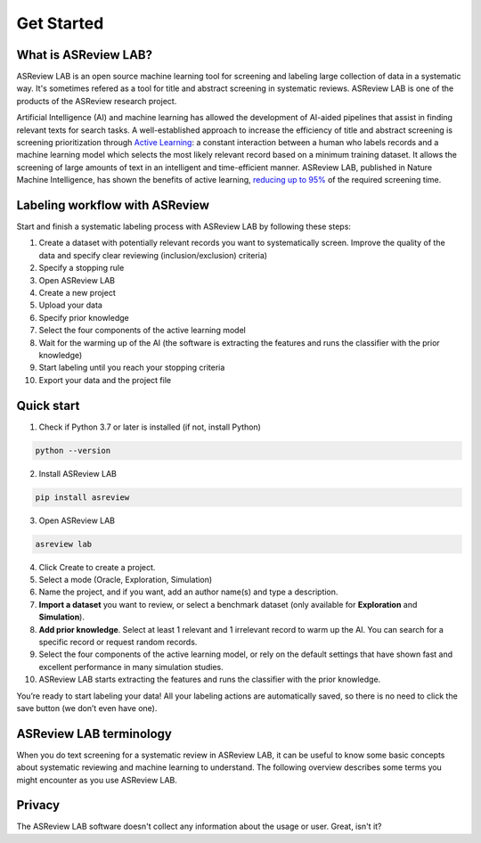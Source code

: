 Get Started
===========

What is ASReview LAB?
---------------------

ASReview LAB is an open source machine learning tool for screening and
labeling large collection of data in a systematic way. It's sometimes refered
as a tool for title and abstract screening in systematic reviews. ASReview LAB
is one of the products of the ASReview research project.

Artificial Intelligence (AI) and machine learning has allowed the development
of AI-aided pipelines that assist in finding relevant texts for search tasks.
A well-established approach to increase the efficiency of title and abstract
screening is screening prioritization through `Active Learning
<https://asreview.nl/blog/active-learning-explained/>`_: a constant
interaction between a human who labels records and a machine learning model
which selects the most likely relevant record based on a minimum training
dataset. It allows the screening of large amounts of text in an intelligent
and time-efficient manner. ASReview LAB, published in Nature Machine
Intelligence, has shown the benefits of active learning, `reducing up to 95%
<https://www.nature.com/articles/s42256-020-00287-7>`_ of the required
screening time.

Labeling workflow with ASReview
-------------------------------

Start and finish a systematic labeling process with ASReview LAB by following these steps:


1. Create a dataset with potentially relevant records you want to systematically screen. Improve the quality of the data and specify clear reviewing (inclusion/exclusion) criteria)
2. Specify a stopping rule
3. Open ASReview LAB
4. Create a new project
5. Upload your data
6. Specify prior knowledge
7. Select the four components of the active learning model
8. Wait for the warming up of the AI (the software is extracting the features and runs the classifier with the prior knowledge)
9. Start labeling until you reach your stopping criteria
10. Export your data and the project file


Quick start
-----------

1. Check if Python 3.7 or later is installed (if not, install Python)

.. code:: bash

  python --version

2. Install ASReview LAB

.. code:: bash

  pip install asreview

3. Open ASReview LAB

.. code:: bash

  asreview lab

4. Click Create to create a project.

5. Select a mode (Oracle, Exploration, Simulation)

6. Name the project, and if you want, add an author name(s) and type a description.

7. **Import a dataset** you want to review, or select a benchmark dataset (only available for **Exploration** and **Simulation**).

8. **Add prior knowledge**. Select at least 1 relevant and 1 irrelevant record to warm up the AI. You can search for a specific record or request random records.

9. Select the four components of the active learning model, or rely on the default settings that have shown fast and excellent performance in many simulation studies.

10. ASReview LAB starts extracting the features and runs the classifier with the prior knowledge.

You’re ready to start labeling your data! All your labeling actions are
automatically saved, so there is no need to click the save button (we don’t
even have one).



ASReview LAB terminology
------------------------

When you do text screening for a systematic review in ASReview LAB, it can be
useful to know some basic concepts about systematic reviewing and machine
learning to understand. The following overview describes some terms you might
encounter as you use ASReview LAB.

.. glossary::

  Active learning model
    Active learning model is the combination of four elements: a feature
    extraction technique, a classifier, a balance, and a query strategy.

  ASReview
    ASReview stands for *Active learning for Systematic Reviews* or
    *AI-assisted Systematic Reviews*, depending on context. Avoid this
    explanation, only use as tagline.

  ASReview CLI
    ASReview CLI is the command line interface that is developed for advanced
    options or for running simulation studies.

  Data
    Data includes :term:`dataset`, prior knowledge, labels, and
    :term:`notes<note>`.

  Dataset
    Dataset is the collection of :term:`records<record>` that the :term:`user`
    :term:`imports<import>` and :term:`exports<export>`.

  ELAS
    ELAS stands for "Electronic Learning Assistant". It is the name of
    :term:`ASReview` mascot. It is used for storytelling and to increase
    explainability.

  Export
    Export is the action of exporting a :term:`dataset` or a :term:`project`
    from ASReview LAB.

  Extension
    Extension is the additional element to the ASReview LAB, such as
    the `ASReview visualisation <https://github.com/asreview/asreview-visualization>`__
    extension, or the ASReview CORD-19 extension.

  Import
    Import is the action of importing a :term:`dataset` or a :term:`project`
    into ASReview LAB.

  Model configuration
    Model configuration is the action of the :term:`user` to configure the
    :term:`active learning model`.

  Note
    Note is the information added by the :term:`user` in the note field and
    stored in the :term:`project file`. It can be edited on the History page.

  Project
    Project is a project created in ASReview LAB.

  Projects dashboard
    Projects dashboard is the landing page containing an overview of all
    :term:`projects<project>` in ASReview LAB.

  Project file
    Project file is the ``.asreview`` file containing the :term:`data` and
    :term:`model configuration`. The file is :term:`exported<export>` from
    ASReview LAB and can be :term:`imported<import>` back.

  Project mode
    Project mode includes oracle, simulation, and exploration in
    ASReview LAB:

    **Oracle** mode is used when a :term:`user` reviews a :term:`dataset`
    systematically with interactive artificial intelligence (AI).

    **Exploration** mode is used when a user explores or demonstrates ASReview
    LAB with a completely labeled dataset. This mode is suitable for teaching
    purposes.

    **Simulation** mode is used when a user simulates a review on a completely
    labeled dataset to see the performance of ASReview LAB.

  Status
    Project status is the stage that a :term:`project` is at in
    ASReview LAB.

    **Setup** refers to the fact that the :term:`user` adds project information,
    :term:`imports<import>` the :term:`dataset`, selects the prior knowledge,
    :term:`configures the model<Model configuration>` and initiates the first
    iteration of :term:`model<Active learning model>` training.

    **In Review** refers to the fact that in oracle or exploration mode,
    the user adds labels to :term:`records<record>`, or in simulation mode, the
    simulation is running.

    **Finished** refers to the fact that in oracle or exploration mode, the user
    decides to complete the :term:`reviewing` process or has labeled all the
    records, or in simulation mode, the simulation has been completed.

    **Published** refers to the fact that the user publishes the dataset and
    :term:`project file` in a repository preferably with a Digital Object
    Identifier (DOI).

  Record
    Record is the data point that needs to be labeled. A record can contain
    both information that is used for training the
    :term:`active learning model`, and information that is not used for this
    purpose.

    In the case of systematic reviewing, a record is meta-data for a scientific
    publication. Here, the information that is used for training purposes is
    the text in the title and abstract of the publication. The information that
    is not used for training typically consists of other metadata, for example,
    the authors, journal, or DOI of the publication.

  Reviewing
    Reviewing is the decision-making process on the relevancy of
    :term:`records<record>` (“irrelevant” or “relevant”). It is interchangeable
    with Labeling, Screening, and Classifying.

  User
    The human annotator who labels :term:`records<record>`.

  Screener
    Replacement term when the context is PRISMA-based reviewing.

Privacy
-------

The ASReview LAB software doesn't collect any information about the usage or
user. Great, isn't it?
